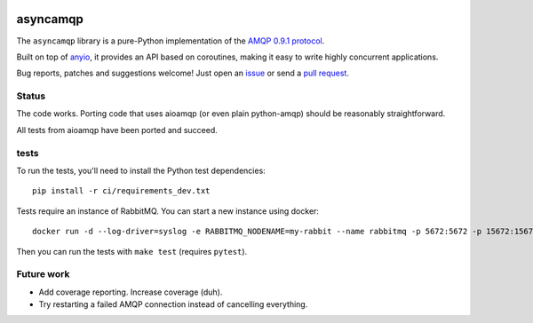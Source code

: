 .. image:: https://img.shields.io/badge/chat-join%20now-blue.svg
   :target: https://gitter.im/python-trio/general
   :alt: Join chatroom

.. image:: https://img.shields.io/badge/docs-read%20now-blue.svg
   :target: https://asyncamqp.readthedocs.io/en/latest/?badge=latest
   :alt: Documentation Status

.. image:: https://travis-ci.org/python-trio/asyncamqp.svg?branch=master
   :target: https://travis-ci.org/python-trio/asyncamqp
   :alt: Automated test status

.. image:: https://codecov.io/gh/python-trio/asyncamqp/branch/master/graph/badge.svg
   :target: https://codecov.io/gh/python-trio/asyncamqp
   :alt: Test coverage

asyncamqp
=========

The ``asyncamqp`` library is a pure-Python implementation of the `AMQP 0.9.1 protocol`_.

Built on top of anyio_, it provides an API based on coroutines, making it easy to write highly concurrent applications.

Bug reports, patches and suggestions welcome! Just open an issue_ or send a `pull request`_.

Status
------

The code works. Porting code that uses aioamqp (or even plain
python-amqp) should be reasonably straightforward.

All tests from aioamqp have been ported and succeed.


tests
-----

To run the tests, you'll need to install the Python test dependencies::

    pip install -r ci/requirements_dev.txt

Tests require an instance of RabbitMQ. You can start a new instance using docker::

     docker run -d --log-driver=syslog -e RABBITMQ_NODENAME=my-rabbit --name rabbitmq -p 5672:5672 -p 15672:15672 rabbitmq:3-management

Then you can run the tests with ``make test`` (requires ``pytest``).


Future work
-----------

* Add coverage reporting. Increase coverage (duh).

* Try restarting a failed AMQP connection instead of cancelling everything.

.. _AMQP 0.9.1 protocol: https://www.rabbitmq.com/amqp-0-9-1-quickref.html
.. _Trio: https://github.com/python-trio/trio
.. _anyio: https://github.com/agronholm/anyio
.. _issue: https://github.com/python-trio/asyncamqp/issues/new
.. _pull request: https://github.com/python-trio/asyncamqp/compare/
